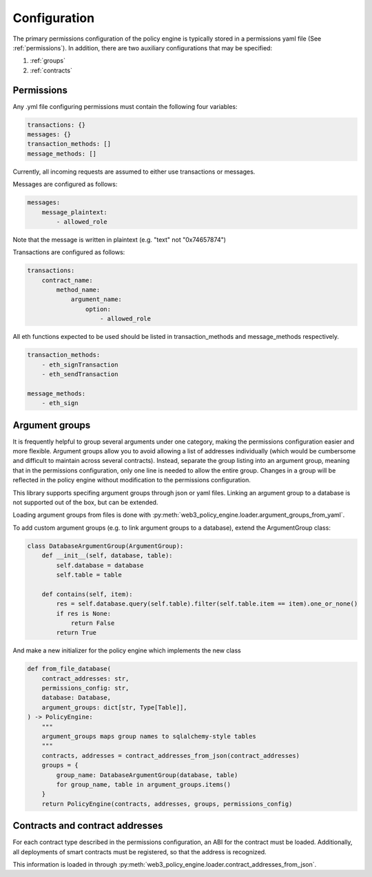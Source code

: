 Configuration
=============

The primary permissions configuration of the policy engine is typically stored in a permissions yaml file (See :ref:`permissions`). In addition, there are two auxiliary configurations that may be specified:

1. :ref:`groups`
2. :ref:`contracts`


.. _permissions:

Permissions
------------------------

Any .yml file configuring permissions must contain the following four variables:

.. code-block:: yaml

    transactions: {}
    messages: {}
    transaction_methods: []
    message_methods: []

Currently, all incoming requests are assumed to either use transactions or messages.

Messages are configured as follows:

.. code-block:: yaml

    messages:
        message_plaintext:
            - allowed_role

Note that the message is written in plaintext (e.g. "text" not "0x74657874")

Transactions are configured as follows:

.. code-block:: yaml

    transactions:
        contract_name:
            method_name:
                argument_name:
                    option:
                        - allowed_role

All eth functions expected to be used should be listed in transaction_methods and message_methods respectively.

.. code-block:: yaml

    transaction_methods:
        - eth_signTransaction
        - eth_sendTransaction

    message_methods:
        - eth_sign

    


.. _groups:

Argument groups
------------------------

It is frequently helpful to group several arguments under one category, making the permissions configuration easier and more flexible.
Argument groups allow you to avoid allowing a list of addresses individually (which would be cumbersome and difficult to maintain across several contracts).
Instead, separate the group listing into an argument group, meaning that in the permissions configuration, only one line is needed to allow the entire group.
Changes in a group will be reflected in the policy engine without modification to the permissions configuration.

This library supports specifing argument groups through json or yaml files. Linking an argument group to a database is not supported out of the box, but can be extended.

Loading argument groups from files is done with :py:meth:`web3_policy_engine.loader.argument_groups_from_yaml`.

To add custom argument groups (e.g. to link argument groups to a database), extend the ArgumentGroup class:

.. code-block:: python

    class DatabaseArgumentGroup(ArgumentGroup):
        def __init__(self, database, table):
            self.database = database
            self.table = table
        
        def contains(self, item):
            res = self.database.query(self.table).filter(self.table.item == item).one_or_none()
            if res is None:
                return False
            return True


And make a new initializer for the policy engine which implements the new class

.. code-block:: python

    def from_file_database(
        contract_addresses: str,
        permissions_config: str,
        database: Database,
        argument_groups: dict[str, Type[Table]],
    ) -> PolicyEngine:
        """
        argument_groups maps group names to sqlalchemy-style tables
        """
        contracts, addresses = contract_addresses_from_json(contract_addresses)
        groups = {
            group_name: DatabaseArgumentGroup(database, table)
            for group_name, table in argument_groups.items()
        }
        return PolicyEngine(contracts, addresses, groups, permissions_config)


.. _contracts:

Contracts and contract addresses
--------------------------------

For each contract type described in the permissions configuration, an ABI for the contract must be loaded.
Additionally, all deployments of smart contracts must be registered, so that the address is recognized.

This information is loaded in through :py:meth:`web3_policy_engine.loader.contract_addresses_from_json`.